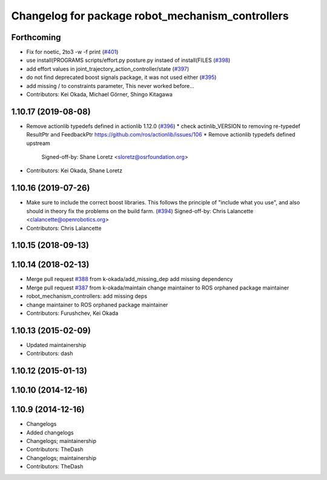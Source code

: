 ^^^^^^^^^^^^^^^^^^^^^^^^^^^^^^^^^^^^^^^^^^^^^^^^^
Changelog for package robot_mechanism_controllers
^^^^^^^^^^^^^^^^^^^^^^^^^^^^^^^^^^^^^^^^^^^^^^^^^

Forthcoming
-----------
* Fix for noetic, 2to3 -w -f print (`#401 <https://github.com/PR2/pr2_controllers/issues/401>`_)
* use install(PROGRAMS scripts/effort.py posture.py instaed of install(FILES (`#398 <https://github.com/PR2/pr2_controllers/issues/398>`_)
* add effort values in joint_trajectory_action_controller/state (`#397 <https://github.com/PR2/pr2_controllers/issues/397>`_)
* do not find deprecated boost signals package, it was not used either (`#395 <https://github.com/PR2/pr2_controllers/issues/395>`_)
* add missing / to constraints parameter,  This never worked before...
* Contributors: Kei Okada, Michael Görner, Shingo Kitagawa

1.10.17 (2019-08-08)
--------------------
* Remove actionlib typedefs defined in actionlib 1.12.0 (`#396 <https://github.com/PR2/pr2_controllers/issues/396>`_)
  * check actinlib_VERSION to removing re-typedef ResultPtr and FeedbackPtr https://github.com/ros/actionlib/issues/106
  * Remove actionlib typedefs defined upstream
    Signed-off-by: Shane Loretz <sloretz@osrfoundation.org>
* Contributors: Kei Okada, Shane Loretz

1.10.16 (2019-07-26)
--------------------
* Make sure to include the correct boost libraries.
  This follows the principle of "include what you use", and
  also should in theory fix the problems on the build farm.
  (`#394 <https://github.com/PR2/pr2_controllers/issues/394>`_)
  Signed-off-by: Chris Lalancette <clalancette@openrobotics.org>
* Contributors: Chris Lalancette

1.10.15 (2018-09-13)
--------------------

1.10.14 (2018-02-13)
--------------------
* Merge pull request `#388 <https://github.com/PR2/pr2_controllers/issues/388>`_ from k-okada/add_missing_dep
  add missing dependency
* Merge pull request `#387 <https://github.com/PR2/pr2_controllers/issues/387>`_ from k-okada/maintain
  change maintainer to ROS orphaned package maintainer
* robot_mechanism_controllers: add missing deps
* change maintainer to ROS orphaned package maintainer
* Contributors: Furushchev, Kei Okada

1.10.13 (2015-02-09)
--------------------
* Updated maintainership
* Contributors: dash

1.10.12 (2015-01-13)
--------------------

1.10.10 (2014-12-16)
--------------------

1.10.9 (2014-12-16)
-------------------
* Changelogs
* Added changelogs
* Changelogs; maintainership
* Contributors: TheDash

* Changelogs; maintainership
* Contributors: TheDash
